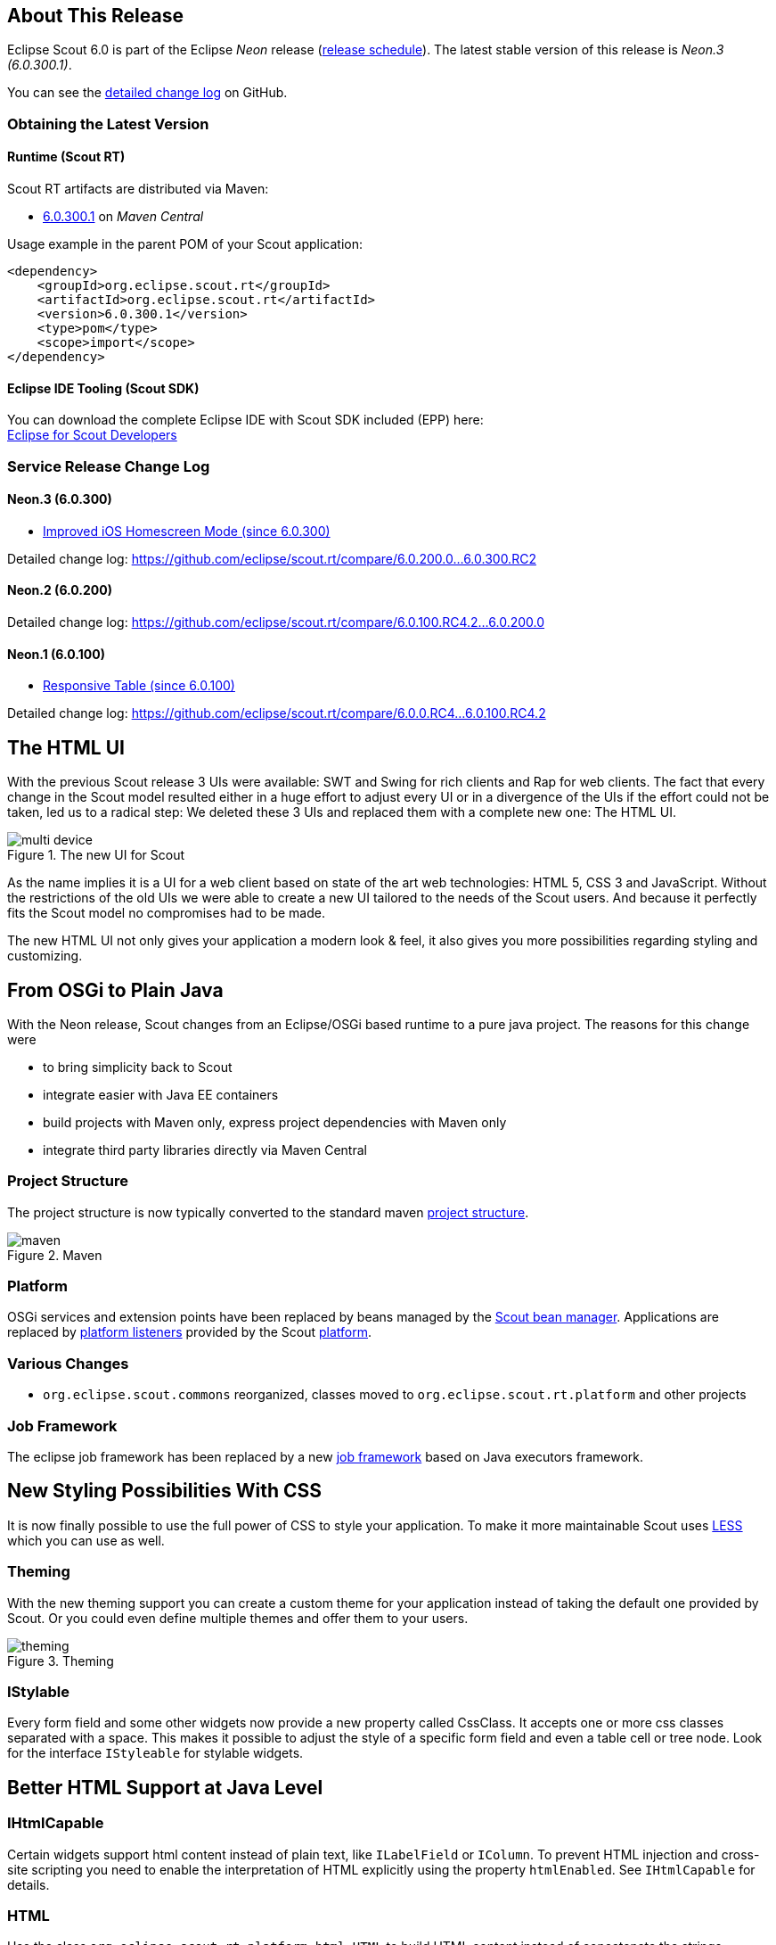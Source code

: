 // ----------------------------------------------------------------------------
== About This Release

Eclipse Scout 6.0 is part of the Eclipse _Neon_ release (https://wiki.eclipse.org/Simultaneous_Release[release schedule]). The latest stable version of this release is _Neon.3 (6.0.300.1)_.

You can see the https://github.com/eclipse/scout.rt/compare/releases/5.2.x%2E%2E%2Ereleases/6.0.x[detailed change log] on GitHub.

=== Obtaining the Latest Version

==== Runtime (Scout RT)
Scout RT artifacts are distributed via Maven:

* http://search.maven.org/#search%7Cga%7C1%7Cg%3A%22org.eclipse.scout.rt%22%20AND%20v%3A%226.0.300.1%22[6.0.300.1] on _Maven Central_

Usage example in the parent POM of your Scout application:

[source,xml]
----
<dependency>
    <groupId>org.eclipse.scout.rt</groupId>
    <artifactId>org.eclipse.scout.rt</artifactId>
    <version>6.0.300.1</version>
    <type>pom</type>
    <scope>import</scope>
</dependency>
----

==== Eclipse IDE Tooling (Scout SDK)
You can download the complete Eclipse IDE with Scout SDK included (EPP) here: +
http://www.eclipse.org/downloads/packages/eclipse-scout-developers/neon3[Eclipse for Scout Developers]

=== Service Release Change Log

==== Neon.3 (6.0.300)

* <<Improved iOS Homescreen Mode (since 6.0.300)>>

Detailed change log: https://github.com/eclipse/scout.rt/compare/6.0.200.0%2E%2E%2E6.0.300.RC2[https://github.com/eclipse/scout.rt/compare/6.0.200.0...6.0.300.RC2]

==== Neon.2 (6.0.200)

Detailed change log: https://github.com/eclipse/scout.rt/compare/6.0.100.RC4.2%2E%2E%2E6.0.200.0[https://github.com/eclipse/scout.rt/compare/6.0.100.RC4.2...6.0.200.0]

==== Neon.1 (6.0.100)

* <<Responsive Table (since 6.0.100)>>

Detailed change log: https://github.com/eclipse/scout.rt/compare/6.0.0.RC4%2E%2E%2E6.0.100.RC4.2[https://github.com/eclipse/scout.rt/compare/6.0.0.RC4...6.0.100.RC4.2]

// ----------------------------------------------------------------------------
== The HTML UI

With the previous Scout release 3 UIs were available: SWT and Swing for rich clients and Rap for web clients.
The fact that every change in the Scout model resulted either in a huge effort to adjust every UI or in a divergence of the UIs if the effort could not be taken, led us to a radical step:
We deleted these 3 UIs and replaced them with a complete new one: The HTML UI.

[[img-multi-device, figure]]
.The new UI for Scout
image::{imgsdir}/multi_device.png[]

As the name implies it is a UI for a web client based on state of the art web technologies: HTML 5, CSS 3 and JavaScript.
Without the restrictions of the old UIs we were able to create a new UI tailored to the needs of the Scout users. And because it perfectly fits the Scout model no compromises had to be made.

The new HTML UI not only gives your application a modern look & feel, it also gives you more possibilities regarding styling and customizing.

// ----------------------------------------------------------------------------
== From OSGi to Plain Java

With the Neon release, Scout changes from an Eclipse/OSGi based runtime to a pure java project. The reasons for this change were

* to bring simplicity back to Scout
* integrate easier with Java EE containers
* build projects with Maven only, express project dependencies with Maven only
* integrate third party libraries directly via Maven Central

=== Project Structure

The project structure is now typically converted to the standard maven link:{migrationguide}#project-structure[project structure].

[[img-maven, figure]]
.Maven
image::{imgsdir}/maven.png[]

=== Platform

OSGi services and extension points have been replaced by beans managed by the link:{techdoc}#sec-bean.manager[Scout bean manager].
Applications are replaced by link:{techdoc}#platform-listener[platform listeners] provided by the Scout link:{techdoc}#platform[platform].

=== Various Changes
* `org.eclipse.scout.commons` reorganized, classes moved to `org.eclipse.scout.rt.platform` and other projects

=== Job Framework

The eclipse job framework has been replaced by a new link:{techdoc}#sec-bean.manager[job framework] based on Java executors framework.

// ----------------------------------------------------------------------------
== New Styling Possibilities With CSS

It is now finally possible to use the full power of CSS to style your application. To make it more maintainable Scout uses link:++http://lesscss.org++[LESS] which you can use as well.

=== Theming
With the new theming support you can create a custom theme for your application instead of taking the default one provided by Scout.
Or you could even define multiple themes and offer them to your users.

[[img-theming, figure]]
.Theming
image::{imgsdir}/theming.png[]

=== IStylable
Every form field and some other widgets now provide a new property called CssClass. It accepts one or more css classes separated with a space.
This makes it possible to adjust the style of a specific form field and even a table cell or tree node. Look for the interface `IStyleable` for stylable widgets.

// ----------------------------------------------------------------------------
== Better HTML Support at Java Level

=== IHtmlCapable
Certain widgets support html content instead of plain text, like `ILabelField` or `IColumn`.
To prevent HTML injection and cross-site scripting you need to enable the interpretation of HTML explicitly using the property `htmlEnabled`. See `IHtmlCapable` for details.

=== HTML
Use the class `org.eclipse.scout.rt.platform.html.HTML` to build HTML content instead of concatenate the strings manually. This not only is an easy and type safe way of building HTML, but also a way to create safe HTML because the content is encoded.

=== HTMLUtility
`org.eclipse.scout.rt.platform.html.HTMLUtility` and `org.eclipse.scout.rt.platform.html.CSSPatch` were deprecated because they contained only legacy code of doubtful quality. Do not use them anymore -- they will be removed in the next Scout release. The support for most of the contained methods was dropped, because they are not required anymore with the new UI. A slightly improved version of the `getPlainText()` method is available on the new bean `org.eclipse.scout.rt.platform.html.HtmlHelper`.

// ----------------------------------------------------------------------------
== Keyboard Shortcut Visualization

Keyboard shortcuts are an important tool for power users. To make them more accessible it is now possible to show the currently available shortcuts just by pressing F1.
Currently available means that the focused element as well as the enabled state is respected so that only those shortcuts which really can be executed are shown.

[[img-keyboard_shortcuts, figure]]
.Keyboard Shortcut Visualization
image::{imgsdir}/keyboard_shortcuts.png[]

// ----------------------------------------------------------------------------
== Font Icons
The new UI uses font icons instead of bitmap icons because they are scalable, can be colored using CSS and can be loaded with one request.
It is suggested that you use font icons as well. Scout provides the font _scoutIcons_ which contains the icons used by Scout itself. If they are not sufficient you can either create a custom font with only the icons you need, or include a pre-built one like link:++http://fontawesome.io/++[FontAwesome].

Anyway, bitmap icons are still supported.

// ----------------------------------------------------------------------------
== Login Page
Compared to the previous web ui, adding a form based login page is now a lot simpler. Scout provides a login.html which can either used as it is or adjusted to your needs.

[[img-login_page, figure]]
.Login Page
image::{imgsdir}/login.png[]

// ----------------------------------------------------------------------------
== UI Debugging Using URL Hints
The new UI provides url hints for easier debugging: ?cache, ?compress, ?minify, ?debug, ?inspector.
By default they only enabled in development mode. This behavior can be controlled using the property `scout.urlHints.enabled`.

// ----------------------------------------------------------------------------
== Documentation Goes AsciiDoc
The Scout documentation has been moved to AsciiDoctor. The documentation is currently hosted on git-link:docs/[GitHub] and the output of the documentation build is available on github.io: link:{docroot}[github.io].

// ----------------------------------------------------------------------------
== New and Better Widgets
Beside the new look of every widget, most of them got new functionality as well.

=== Desktop
==== New Layout
The new desktop consists of three areas: The navigation, the header and the bench.

The navigation shows the outline, the header may contain tools and the bench shows the detail content of the outline (table/form) or forms opened as views.

[[img-desktop, figure]]
.Desktop Layout
image::{imgsdir}/desktop.png[]

Compared to previous Scout releases, there are no forms required anymore to show the outline and its table. Therefore, `DefaultOutlineTreeForm` and `DefaultOutlineTableForm` have been removed.

If you want to show more than one form at a time you can still do it using the properties `displayHint` and `displayViewId` of `IForm`. These forms will be shown in the bench area.

To adjust the desktop layout you can use these new properties:

* `navigationVisible`: Hide/Show the navigation pane
* `navigationHandleVisible`: Hide/Show the handle which allows the user to toggle the visibility of the navigation
* `headerVisible`: Hide/Show the header
* `benchVisible`: Hide/Show the bench
* `DisplayStyle`: More or less controls the above properties. With `DISPLAY_STYLE_BENCH` only the bench is visible, with `DISPLAY_STYLE_COMPACT` (which is used for mobile devices) either the navigation or bench and header are visible.

==== Notifications
The desktop may now display toast notifications on the top right corner.

[[img-desktop_notification, figure]]
.Desktop Notification
image::{imgsdir}/desktop_notification.png[]

==== Various Changes
* Menus of a page are now added to the detail form. This was necessary because the outline tree does not show any menus anymore. See also method `AbstractPageWithNodes.enhanceDetailFormWithPageMenus`.
* Added `AbstractDesktop.getConfiguredSelectViewTabsKeyStrokesEnabled`: It is possible to change view tabs with modifier+number. The number is generated by the ui. 9 is reserved to jump to the last tab, 0 to jump to the first tab. This functionality can be disabled by setting this property to false.
** `getConfiguredSelectViewTabsKeyStrokeModifier`: if the above property is set to `true` the modifier specified by this property is used in combination with a number to change to the specific tab.
* `AbstractDesktop.isOutlineChanging` added.
* The methods `traverseFocusNext()` and `traverseFocusPrevious` were removed from _IDesktop_ because traversing is not supported by the HTML UI. (Neither was it supported by the former RAP UI). The corresponding _DesktopEvent_ types (`TYPE_TRAVERSE_FOCUS_NEXT`, `TYPE_TRAVERSE_FOCUS_PREVIOUS`) were removed as well.

=== Outline
==== New search outline
The intention of the `ISearchOutline` is to provide a search over several table pages. The `AbstractSearchOutline` provides a frame, the search itself has to be implemented by the project.

==== Default Detail Form
It is now possible to configure a default detail form for outlines. The default detail form gets shown when no page is selected.

API Notes:

`getConfiguredDefaultDetailForm`, `execInitDefaultDetailForm`, `createDefaultDetailForm`, `startDefaultDetailForm`.

==== Navigate Buttons
The new navigate buttons may be used to navigate through the outline.

If you don't need them you can remove them using the property `navigateButtonsVisible`.

[[img-outline-navigate-buttons, figure]]
.Navigate Buttons
image::{imgsdir}/outline_navigate_buttons.png[]

==== Bread Crumb Style
The outline (and actually every tree) can now be displayed as a bread crumb tree which arranges the nodes in a different way than a classic tree.

[[img-outline-outline-breadcrumb, figure]]
.Breadcrumb Navigation
image::{imgsdir}/outline_breadcrumb.png[]

===== Various Changes
* Added `getConfiguredTableStatusVisible` on `IPageWithTable`: It is now possible to configure whether the table status should be visible for a table page. Until now table status was set visible by the `OutlineTableForm`.
* Improved page search form disposal: Search form is now closed when the page gets disposed.

=== Form
==== Form Tabs
It is now possible to stack multiple forms and switch between them using tabs. This already worked with SWT and Rap but not with the Swing UI.
Just set the property `displayHint` to `DISPLAY_HINT_VIEW` and use the same `displayViewId`.

[[img-form-tabs, figure]]
.Open multiple forms simultaneously
image::{imgsdir}/form_tabs.png[]

==== Form Menu
It is now possible to embed a form in a menu using `IFormMenu`.

[[img-outline-form-menu, figure]]
.A form embedded in a menu
image::{imgsdir}/form_menu.png[]

==== Various Changes
* Added `IForm.start()`: Mainly useful for forms with just one handler (detail forms, tool forms etc.). May be implemented by the concrete form. The default implementation at AbstractForm uses getHandler() to start the form.
* Forms are now cached in the UI until they are closed. Make sure to close unused forms to free up memory.

=== Form Field
==== New Status, Menu and Tooltip Visualization
On the right side of every form field there is space reserved for the status (info, warn, error), the menu or the tooltip of the field. This means it is now apparent to the user whether the field has a tooltip or a menu.

The visibility of that space is controllable using the property `statusVisible`. Setting it to false will make the field using the whole space, but if there is a status, tooltip or menu it will be shown anyway.

[[img-formfield-error, figure]]
.Display of an input error
image::{imgsdir}/formfield_error.png[]

=== Group Box
==== Menu Bar
The group box may now contain menus shown in the menu bar.
Due to backward compatibility reasons process buttons are shown in the menu bar as well.

You can control the position using the property `horizontalAlignment` of `IAction`.

==== Various Changes
`AbstractGroupBox.setBorderVisible(false)` does not change visibility of label anymore. Label of group-box must be made invisible by calling `setLabelVisible(false)`.

=== Table
==== New Table Controls
Table controls are controls on the bottom of the table. Default controls are `SearchFormTableControl` which shows the search form and `AggregateTableControl` which shows aggregation details for number columns.

API Notes:

* `ITableControl`, `IFormTableControl`
* `List<ITableControl> getTableControls()`
* `<T extends ITableControl> T getTableControl(Class<T> controlClass)`

==== Grouping and Aggregation Functionality
The table now provides a possibility to group the data by multiple columns. Additionally, there are aggregation functions available on number columns like _SUM_ or _AVG_ which may be used in combination with the grouping functionality and the `AggregationTableControl`.

[[img-table-grouping, figure]]
.Grouped by city
image::{imgsdir}/table_grouping.png[]

API Notes:

* `AbstractColumn.getConfiguredGrouped`
* `AbstractNumberColumn.getConfiguredAggregationFunction`

==== Background Effect
Number columns may now have a background effect to visualize numeric data.

[[img-table-coloring, figure]]
.Background effect used to visualize the number of events
image::{imgsdir}/table_coloring.png[]

API Notes:

* `AbstractTable.getConfiguredBackgroundEffect`

==== Table Settings
The user may now have multiple table settings. These settings may be managed using the revised `OrganizeColumnsForm`.

[[img-table-settings, figure]]
.Table settings
image::{imgsdir}/table_settings.png[]

==== Possibility to Reload the Table.
The table may show a link to let the user reload the table. To make this work the table needs to provide a `IReloadHandler`. Default reload handlers are `PageReloadHandler` and `TableFieldReloadHandler`.

==== New Table Status
The table status was moved from `ITableField` to `ITable` so that the status may be shown in the detail table used in an outline as well.

API Notes:

* `boolean isTableStatusVisible()`
* `void setTableStatusVisible(boolean visible)`

==== New Table Filters
In addition to the column based filters there is now a single text filter available to filter the whole table data.

[[img-table-filter, figure]]
.Table text filter
image::{imgsdir}/table_filter.png[]

To make the filtering as fast as possible, the filtering does now happen in the UI and not in the Java model anymore. To make this happen the table filters have been reworked.
See `TableUserFilterManager` for details.

==== Icon Column
The icon column may be used to show icons or images, no text. The advantage compared to a string column with a cell icon is that sorting and grouping works as expected.

=== Responsive Table (since 6.0.100)
With release 6.0, the columns of a table got very small if autoResizeColumns was set to true. The content was not readable in many cases. This has been improved with 6.0.1: The configured width is not only used as ratio to calculate the real width anymore, it now acts as minimum width as well. It is not a hard minimum, the user can still make the column smaller.
See also the link:{migrationguide}#changed-behavior-for-tables-with-autoresizecolumns-true[Migration Guide] for more information.

Furthermore, the table header menu is now responsive as well. If there is not enough space the menu gets smaller and vertically scrollable.

[[img-table-header-menu, figure]]
.Responsive table header menu
image::{imgsdir}/table_header_menu.png[]

==== Various Changes
Behavior change of `Table` in `AbstractTableField`: Do not execute `AbstractTable.execContentChanged()` when `valueChangeTriggers` flag on `IFormField` is `false`.

=== Tree
==== Default Icon ID
The difference between the new property `defaultIconId` and the property `iconId` is as follows: _DefaultIconId_ is used as default for all tree nodes that don't have an icon on their own. _IconId_ may be used in the same way as the title, e.g as outline icon.

==== Auto Check Child Nodes
If this new property is set to true, every check of a node automatically checks its child nodes as well.

==== Lazy Expansion
Nodes may now be expanded in a lazy way. This means only those child nodes are visible which are expanded as well and the parent gets a '+' symbol. If the user clicks on this symbol all child nodes gets visible. The model can define whether child pages of a page should be added immediately to the outline tree or lazily.

[[img-tree-lazy, figure]]
.Lazy expansion of organizations
image::{imgsdir}/tree_lazy.png[]

Concerns only `IOutline`:

* Node pages never add child pages lazily. Table pages add child nodes lazily when they have more than a specific number of child pages (default 1).
* The behavior may be controlled using:
** `boolean getConfiguredLazyAddChildPagesToOutline()` -> default `false`, for `AbstractPageWithTable` the default is `true`.
** `int getConfiguredLazyAddChildPagesToOutlineThreshold()` -> setting for `AbstractPageWithTable`, after how many child pages the lazy setting should be active (default 1)

=== File Chooser
File upload size is always limited now (otherwise server might run out of memory if too large files are sent). Default size is 50 MB, but every field might specify lower/higher sizes:

* `org.eclipse.scout.rt.client.ui.IDNDSupport.setDropMaximumSize(long)`
* `org.eclipse.scout.rt.client.ui.IDNDSupport.getDropMaximumSize()`
* `org.eclipse.scout.rt.client.ui.basic.filechooser.IFileChooser.setMaximumUploadSize(long)`
* `org.eclipse.scout.rt.client.ui.basic.filechooser.IFileChooser.getMaximumUploadSize()`
* `org.eclipse.scout.rt.client.ui.form.fields.filechooserfield.IFileChooserField.setMaximumUploadSize(long)`
* `org.eclipse.scout.rt.client.ui.form.fields.filechooserfield.IFileChooserField.getMaximumUploadSize()`
* Also added `getConfigured...()` methods were applicable for properties above.

=== Smart Field
==== Removal of SmartFieldContainerForm
Smart fields used to open a form containing a tree or a table. This overhead was removed. Instead it just displays the table or tree directly.
Nevertheless you still have the possibility to provide a custom table or tree using an inner class at `AbstractContentAssistField`. See `IContentAssistFieldTable` and `IProposalChooser` for details.

=== Date Field
==== Date Prediction
New new date field tries to predict the date the user is about to enter. The predicted date is shown with a brighter color and may be accepted using the _return_ or _tab_ key.

[[img-datefield-prediction, figure]]
.User entered 01, the predicted date is 01/07/2016
image::{imgsdir}/datefield_prediction.png[]

==== Allowed Dates
You may now restrict the available dates in a date field using `setAllowedDates`. If the list is empty all dates are allowed. Otherwise the dates are not selectable.

==== Parsing
The date field no longer inherits from _BasicField_. Instead it inherits directly from _ValueField_. This means that the `PROP_UPDATE_DISPLAY_TEXT_ON_MODIFY` is no longer supported on date fields. The reason for this change was the separation of UI (Browser) and UI-Server (Java). To get a good performance, fast date predictions and offline capability, the parsing must be done in the UI and not on the server. Because the "update on modify" flag had no effect anyway, it was completely removed from the UI. (More details in the Migration Guide).

=== Split Box
==== Absolute Splitter Positions
Split boxes now support absolute splitter positions. The old relative position is the default, which uses a value between 0 and 1 for the `splitterPosition`. By changing the property `splitterPositionType`, the interpretation of the `splitterPosition` value can be changed to pixels (either fixed for the first or the second inner box).

==== Collapsible Split Box
`AbstractSplitBox` now provides a _collapse_ state for one of the two fields. When a field is marked as collapsible, the UI shows a toggle-button which allows to collapse and expand that field. The following methods and configurations are new:

* `Class<? extends IFormField> getConfiguredCollapsibleField()` returns the class of the field which should be collapsible. Default is null.
* `boolean getConfiguredFieldCollapsed()` returns whether or not the field is initially collapsed. Default is false.
* `String getConfiguredCollapseKeyStroke()` returns the key-stroke used to trigger the collapse button. Default is null.
* At runtime use the methods `setCollapsedField(IFormField)`, `setFieldCollapsed(boolean)` and `setCollapseKeyStroke(String)` to change the properties described above.

==== Various Changes
`AbstractSplitBox` now returns `IFormField.FULL_SIZE` in `getConfiguredGridW()` by default. Reason: The split box widget does not really have a representation of its own, but is more like a container for other fields. It can never have label, mandatory indicator etc. Its layout should behave like a group box or a tab box, therefore the default gridW value was adjusted accordingly.

=== Calendar
The calendar got a complete new modern look and new functionality like the year panel.

[[img-calendar, figure]]
.Calendar
image::{imgsdir}/calendar.png[]

=== Planner
The planner used to be a combination of a table and an activity map. This has been reworked to make it simpler to use.

[[img-planner, figure]]
.Planner
image::{imgsdir}/planner.png[]

=== Bean Field / Bean Column [New]
The new `IBeanField` and `IBeanColumn` are used for advanced visualization as an alternative to the `IHtmlField`. As the name suggests the datatype is a plain java bean.
Compared to the `IHtmlField` the visualization does not happen in the model but in the UI layer using HTML/CSS/JavaScript, where it actually belongs to.
The bean field is mainly intended for a custom visualization of data. If you want to provide interactive functionality you probably need to create a custom widget.

=== Wizard Progress Field [New]
The new `WizardProgressField` is normally visualized as a list of steps with some indication which step is the current step etc. It replaces the old "HTML status" field on the default wizard container form.

=== Chart Box
Removed chart box because it has not been used and there is no UI implementation.

// ----------------------------------------------------------------------------
== Security

=== MalwareScanner
Facility used to scan files and resources for malware.
The new @Bean MalwareScanner assumes that an appropriate malware scanner is in place on the webapp deployment machine
and is configured to scan the TEMP folder (as used by File#createTempFile) using a realtime filesystem scan strategy.
Malware should therefore immediately be removed or blocked by the malware implementation when placed in that folder.
The new MalwareScanner is used in the ui.html file upload handler and thus checks every uploaded file.

=== IMimeTypeDetector [New]
The new interface IMimeTypeDetector provides multiple ordered implementations that can detect mime types
PrimaryMimeTypeDetector with order 0 defines important webapp mime types
ServletContextMimeTypeDetector with order 10 uses ServletContext.getMimeType
JavaNioMimeTypeDetector uses java.nio Files.probeContentType

=== UploadRequestHandler [Added features]
The UploadRequestHandler checks for malware and limits the file types that can be uploaded.
== Session Cookie (JSESSIONID Cookie) configuration validation
The HTML UI checks if the application is configured safe by validating some flags set on the session cookie. For more details on how to configure your session cookie please refer to the Scout Documentation chapter "Session Cookie (JSESSIONID Cookie) Configuration".

=== UserIdAccessControlService [Removed]
`org.eclipse.scout.rt.shared.services.common.security.UserIdAccessControlService` was removed in M7. When creating a new Scout project via SDK, an own implementation of AbstractAccessControlService is now explicitly created in shared, named `AccessControlService` (as replacement for the removed `UserIdAccessControlService`). The class generated at the server side now replaces (@Replace) the new one generated in shared (class name of server side changed from `AccessControlService` to `ServerAccessControlService`).

// ----------------------------------------------------------------------------
== Improved iOS Homescreen Mode (since 6.0.300)
If the app is running in iOS home screen mode the HTTP session will be lost whenever the user leaves the app (e.g. switches to another app or just downloads a file). This means he has to login again and navigate to the previous location, again. To avoid this a persistent mode has been introduced. This means if the app is running in the home screen mode, a persistent session cookie is created so that the same http session may be used the next time the app is activated. Also, the client session id will be put in the local storage instead of the session storage. This makes sure the same client session as before is used. Deep link handling is deactivated in that case otherwise it would always navigate to the url which was active when "add to home screen" was pressed.

This persistent mode is only active when the app is running on iOS with the home screen mode.

